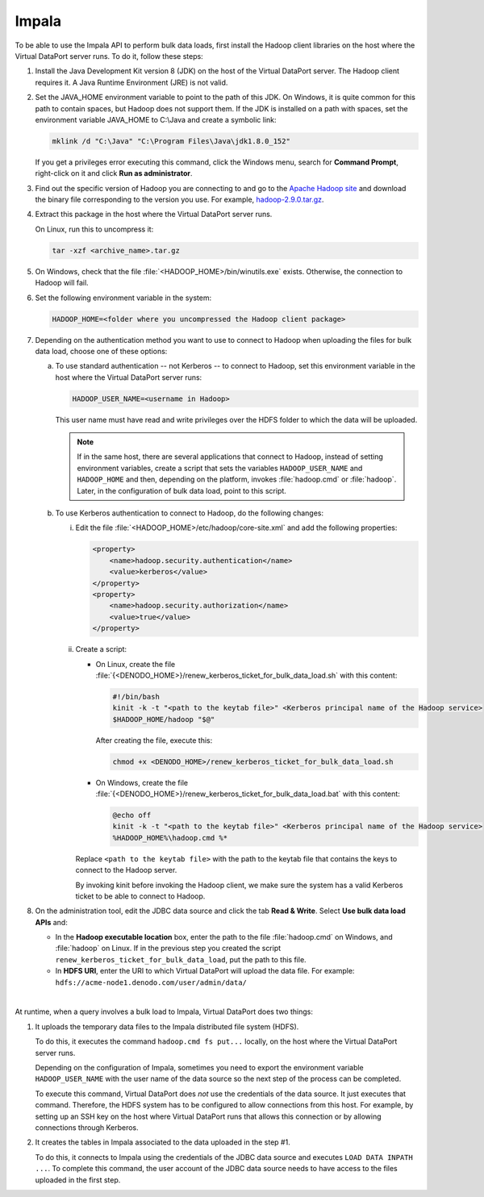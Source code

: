 ======
Impala
======

To be able to use the Impala API to perform bulk data loads, first install the Hadoop client libraries on the host where the Virtual DataPort server runs. To do it, follow these steps:

#. Install the Java Development Kit version 8 (JDK) on the host of the Virtual DataPort server. The Hadoop client requires it. A Java Runtime Environment (JRE) is not valid.

#. Set the JAVA_HOME environment variable to point to the path of this JDK. On Windows, it is quite common for this path to contain spaces, but Hadoop does not support them. If the JDK is installed on a path with spaces, set the environment variable JAVA_HOME to C:\\Java and create a symbolic link:

   .. code-block:: bash
   
      mklink /d "C:\Java" "C:\Program Files\Java\jdk1.8.0_152"

   If you get a privileges error executing this command, click the Windows menu, search for **Command Prompt**, right-click on it and click **Run as administrator**.

#. Find out the specific version of Hadoop you are connecting to and go to the `Apache Hadoop site <https://hadoop.apache.org/releases.html>`_ and download the binary file corresponding to the version you use. For example, `hadoop-2.9.0.tar.gz <http://www.apache.org/dyn/closer.cgi/hadoop/common/hadoop-2.9.0/hadoop-2.9.0.tar.gz>`_.

#. Extract this package in the host where the Virtual DataPort server runs.

   On Linux, run this to uncompress it:

   .. code-block:: bash
   
      tar -xzf <archive_name>.tar.gz

#. On Windows, check that the file :file:`<HADOOP_HOME>/bin/winutils.exe` exists. Otherwise, the connection to Hadoop will fail.

#. Set the following environment variable in the system:

   .. code-block:: bash

      HADOOP_HOME=<folder where you uncompressed the Hadoop client package>

#. Depending on the authentication method you want to use to connect to Hadoop when uploading the files for bulk data load, choose one of these options:

   a. To use standard authentication -- not Kerberos -- to connect to Hadoop, set this environment variable in the host where the Virtual DataPort server runs:

      .. code-block:: bash
 
         HADOOP_USER_NAME=<username in Hadoop>

      This user name must have read and write privileges over the HDFS folder to which the data will be uploaded.

      .. note:: If in the same host, there are several applications that connect to Hadoop, instead of setting environment variables, create a script that sets the variables ``HADOOP_USER_NAME`` and ``HADOOP_HOME`` and then, depending on the platform, invokes :file:`hadoop.cmd` or :file:`hadoop`. Later, in the configuration of bulk data load, point to this script.

   b. To use Kerberos authentication to connect to Hadoop, do the following changes:
   
      i. Edit the file :file:`<HADOOP_HOME>/etc/hadoop/core-site.xml` and add the following properties:

         .. code-block:: xml

            <property>
                <name>hadoop.security.authentication</name>
                <value>kerberos</value>
            </property>
            <property>
                <name>hadoop.security.authorization</name>
                <value>true</value>
            </property>

      #. Create a script: 
      
         -  On Linux, create the file :file:`{<DENODO_HOME>}/renew_kerberos_ticket_for_bulk_data_load.sh` with this content:
         
            .. code-block:: bash
            
               #!/bin/bash
               kinit -k -t "<path to the keytab file>" <Kerberos principal name of the Hadoop service>
               $HADOOP_HOME/hadoop "$@" 

            After creating the file, execute this:
            
            .. code-block:: bash
               
               chmod +x <DENODO_HOME>/renew_kerberos_ticket_for_bulk_data_load.sh

         -  On Windows, create the file :file:`{<DENODO_HOME>}/renew_kerberos_ticket_for_bulk_data_load.bat` with this content:
         
            .. code-block:: batch
            
               @echo off
               kinit -k -t "<path to the keytab file>" <Kerberos principal name of the Hadoop service>
               %HADOOP_HOME%\hadoop.cmd %*

         Replace ``<path to the keytab file>`` with the path to the keytab file that contains the keys to connect to the Hadoop server.
            
         By invoking kinit before invoking the Hadoop client, we make sure the system has a valid Kerberos ticket to be able to connect to Hadoop.
         
#. On the administration tool, edit the JDBC data source and click the tab **Read & Write**. Select **Use bulk data load APIs** and:

   -  In the **Hadoop executable location** box, enter the path to the file :file:`hadoop.cmd` on Windows, and :file:`hadoop` on Linux. If in the previous step you created the script ``renew_kerberos_ticket_for_bulk_data_load``, put the path to this file.
   
   -  In **HDFS URI**, enter the URI to which Virtual DataPort will upload
      the data file. For example:
      ``hdfs://acme-node1.denodo.com/user/admin/data/``

|

At runtime, when a query involves a bulk load to Impala, Virtual DataPort does two things:

1. It uploads the temporary data files to the Impala distributed file system (HDFS). 

   To do this, it executes the command ``hadoop.cmd fs put...`` locally, on the host where the Virtual DataPort server runs.

   Depending on the configuration of Impala, sometimes you need to export the environment variable ``HADOOP_USER_NAME`` with the user name of the data source so the next step of the process can be completed.

   To execute this command, Virtual DataPort does *not* use the credentials of the data source. It just executes that command. Therefore, the HDFS system has to be configured to allow connections from this host. For example, by setting up an SSH key on the host where Virtual DataPort runs that allows this connection or by allowing connections through Kerberos.

#. It creates the tables in Impala associated to the data uploaded in the step #1.
    
   To do this, it connects to Impala using the credentials of the JDBC data source and executes ``LOAD DATA INPATH ...``. To complete this command, the user account of the JDBC data source needs to have access to the files uploaded in the first step.

